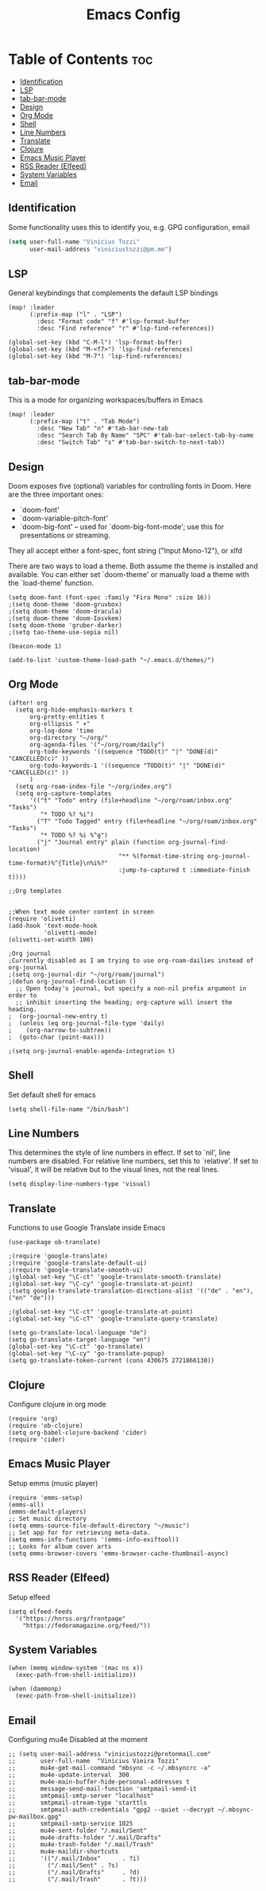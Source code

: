 #+TITLE: Emacs Config

* Table of Contents :toc:
:PROPERTIES:
:header-args: :tangle ~/.doom.d/config.el
:END:
  - [[#identification][Identification]]
  - [[#lsp][LSP]]
  - [[#tab-bar-mode][tab-bar-mode]]
  - [[#design][Design]]
  - [[#org-mode][Org Mode]]
  - [[#shell][Shell]]
  - [[#line-numbers][Line Numbers]]
  - [[#translate][Translate]]
  - [[#clojure][Clojure]]
  - [[#emacs-music-player][Emacs Music Player]]
  - [[#rss-reader-elfeed][RSS Reader (Elfeed)]]
  - [[#system-variables][System Variables]]
  - [[#email][Email]]

** Identification
Some functionality uses this to identify you, e.g. GPG configuration, email
#+begin_src emacs-lisp
(setq user-full-name "Vinicius Tozzi"
      user-mail-address "viniciustozzi@pm.me")
#+end_src

** LSP
General keybindings that complements the default LSP bindings

#+begin_src elisp
(map! :leader
      (:prefix-map ("l" . "LSP")
        :desc "Format code" "f" #'lsp-format-buffer
        :desc "Find reference" "r" #'lsp-find-references))

(global-set-key (kbd "C-M-l") 'lsp-format-buffer)
(global-set-key (kbd "M-<f7>") 'lsp-find-references)
(global-set-key (kbd "M-7") 'lsp-find-references)
#+end_src

** tab-bar-mode
This is a mode for organizing workspaces/buffers in Emacs
#+begin_src elisp
(map! :leader
      (:prefix-map ("t" . "Tab Mode")
        :desc "New Tab" "n" #'tab-bar-new-tab
        :desc "Search Tab By Name" "SPC" #'tab-bar-select-tab-by-name
        :desc "Switch Tab" "s" #'tab-bar-switch-to-next-tab))
#+end_src

** Design
 Doom exposes five (optional) variables for controlling fonts in Doom. Here
 are the three important ones:

 + `doom-font'
 + `doom-variable-pitch-font'
 + `doom-big-font' -- used for `doom-big-font-mode'; use this for  presentations or streaming.

 They all accept either a font-spec, font string ("Input Mono-12"), or xlfd

 There are two ways to load a theme. Both assume the theme is installed and available. You can either set `doom-theme' or manually load a theme with the `load-theme' function.
#+begin_src elisp
(setq doom-font (font-spec :family "Fira Mono" :size 16))
;(setq doom-theme 'doom-gruvbox)
;(setq doom-theme 'doom-dracula)
;(setq doom-theme 'doom-Iosvkem)
(setq doom-theme 'gruber-darker)
;(setq tao-theme-use-sepia nil)

(beacon-mode 1)

(add-to-list 'custom-theme-load-path "~/.emacs.d/themes/")
#+end_src

** Org Mode
#+begin_src elisp
(after! org
  (setq org-hide-emphasis-markers t
      org-pretty-entities t
      org-ellipsis " ▾"
      org-log-done 'time
      org-directory "~/org/"
      org-agenda-files '("~/org/roam/daily")
      org-todo-keywords '((sequence "TODO(t)" "|" "DONE(d)" "CANCELLED(c)" ))
      org-todo-keywords-1 '((sequence "TODO(t)" "|" "DONE(d)" "CANCELLED(c)" ))
      )
  (setq org-roam-index-file "~/org/index.org")
  (setq org-capture-templates
      '(("t" "Todo" entry (file+headline "~/org/roam/inbox.org" "Tasks")
         "* TODO %? %i")
        ("T" "Todo Tagged" entry (file+headline "~/org/roam/inbox.org" "Tasks")
         "* TODO %? %i %^g")
        ("j" "Journal entry" plain (function org-journal-find-location)
                               "** %(format-time-string org-journal-time-format)%^{Title}\n%i%?"
                               :jump-to-captured t :immediate-finish t))))

;;Org templates


;;When text mode center content in screen
(require 'olivetti)
(add-hook 'text-mode-hook
          'olivetti-mode)
(olivetti-set-width 100)

;Org journal
;Currently disabled as I am trying to use org-roam-dailies instead of org-journal
;(setq org-journal-dir "~/org/roam/journal")
;(defun org-journal-find-location ()
  ;; Open today's journal, but specify a non-nil prefix argument in order to
  ;; inhibit inserting the heading; org-capture will insert the heading.
;  (org-journal-new-entry t)
;  (unless (eq org-journal-file-type 'daily)
;    (org-narrow-to-subtree))
;  (goto-char (point-max)))

;(setq org-journal-enable-agenda-integration t)
#+end_src

** Shell
Set default shell for emacs
#+begin_src elisp
(setq shell-file-name "/bin/bash")
#+end_src

** Line Numbers
This determines the style of line numbers in effect. If set to `nil', line numbers are disabled. For relative line numbers, set this to `relative'. If set to 'visual', it will be relative but to the visual lines, not the real lines.
#+begin_src elisp
(setq display-line-numbers-type 'visual)
#+end_src

** Translate
Functions to use Google Translate inside Emacs

#+begin_src elisp
(use-package ob-translate)

;(require 'google-translate)
;(require 'google-translate-default-ui)
;(require 'google-translate-smooth-ui)
;(global-set-key "\C-ct" 'google-translate-smooth-translate)
;(global-set-key "\C-cy" 'google-translate-at-point)
;(setq google-translate-translation-directions-alist '(("de" . "en"), ("en" "de")))

;(global-set-key "\C-ct" 'google-translate-at-point)
;(global-set-key "\C-cT" 'google-translate-query-translate)

(setq go-translate-local-language "de")
(setq go-translate-target-language "en")
(global-set-key "\C-ct" 'go-translate)
(global-set-key "\C-cy" 'go-translate-popup)
(setq go-translate-token-current (cons 430675 2721866130))
#+end_src

** Clojure
Configure clojure in org mode
#+begin_src elisp
(require 'org)
(require 'ob-clojure)
(setq org-babel-clojure-backend 'cider)
(require 'cider)
#+end_src

** Emacs Music Player
Setup emms (music player)
#+begin_src elisp
(require 'emms-setup)
(emms-all)
(emms-default-players)
;; Set music directory
(setq emms-source-file-default-directory "~/music")
;; Set app for for retrieving meta-data.
(setq emms-info-functions '(emms-info-exiftool))
;; Looks for album cover arts
(setq emms-browser-covers 'emms-browser-cache-thumbnail-async)
#+end_src

** RSS Reader (Elfeed)
Setup elfeed
#+begin_src elisp
(setq elfeed-feeds
  '("https://hnrss.org/frontpage"
    "https://fedoramagazine.org/feed/"))
#+end_src

** System Variables
#+begin_src elisp
(when (memq window-system '(mac ns x))
  (exec-path-from-shell-initialize))

(when (daemonp)
  (exec-path-from-shell-initialize))
#+end_src

** Email
Configuring mu4e
Disabled at the moment
#+begin_src elisp
;; (setq user-mail-address "viniciustozzi@protonmail.com"
;;       user-full-name  "Vinicius Vieira Tozzi"
;;       mu4e-get-mail-command "mbsync -c ~/.mbsyncrc -a"
;;       mu4e-update-interval  300
;;       mu4e-main-buffer-hide-personal-addresses t
;;       message-send-mail-function 'smtpmail-send-it
;;       smtpmail-smtp-server "localhost"
;;       smtpmail-stream-type 'starttls
;;       smtpmail-auth-credentials "gpg2 --quiet --decrypt ~/.mbsync-pw-mailbox.gpg"
;;       smtpmail-smtp-service 1025
;;       mu4e-sent-folder "/.mail/Sent"
;;       mu4e-drafts-folder "/.mail/Drafts"
;;       mu4e-trash-folder "/.mail/Trash"
;;       mu4e-maildir-shortcuts
;;       '(("/.mail/Inbox"      . ?i)
;;         ("/.mail/Sent" . ?s)
;;         ("/.mail/Drafts"     . ?d)
;;         ("/.mail/Trash"      . ?t)))
#+end_src
